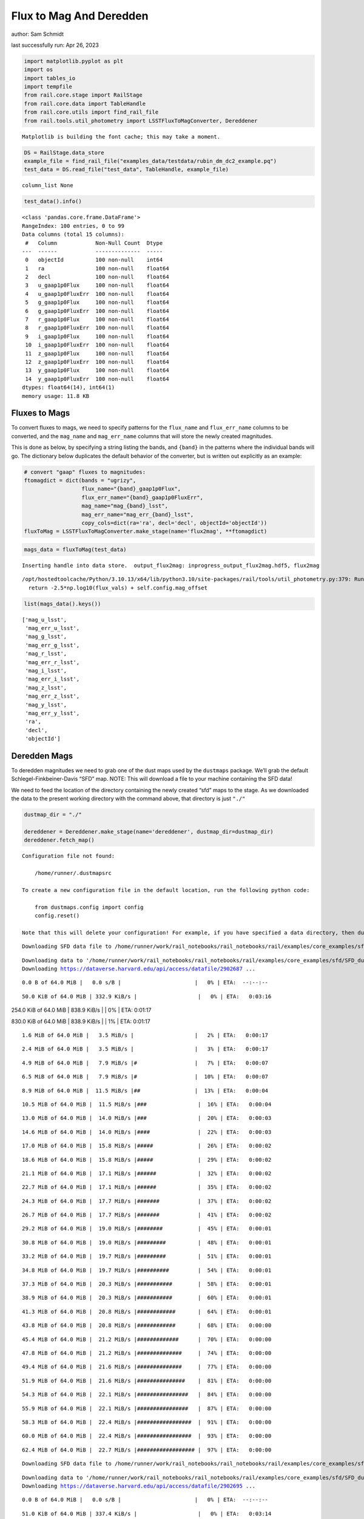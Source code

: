 Flux to Mag And Deredden
========================

author: Sam Schmidt

last successfully run: Apr 26, 2023

.. code:: ipython3

    import matplotlib.pyplot as plt
    import os
    import tables_io
    import tempfile
    from rail.core.stage import RailStage
    from rail.core.data import TableHandle
    from rail.core.utils import find_rail_file
    from rail.tools.util_photometry import LSSTFluxToMagConverter, Dereddener


.. parsed-literal::

    Matplotlib is building the font cache; this may take a moment.


.. code:: ipython3

    DS = RailStage.data_store
    example_file = find_rail_file("examples_data/testdata/rubin_dm_dc2_example.pq")
    test_data = DS.read_file("test_data", TableHandle, example_file)


.. parsed-literal::

    column_list None


.. code:: ipython3

    test_data().info()


.. parsed-literal::

    <class 'pandas.core.frame.DataFrame'>
    RangeIndex: 100 entries, 0 to 99
    Data columns (total 15 columns):
     #   Column            Non-Null Count  Dtype  
    ---  ------            --------------  -----  
     0   objectId          100 non-null    int64  
     1   ra                100 non-null    float64
     2   decl              100 non-null    float64
     3   u_gaap1p0Flux     100 non-null    float64
     4   u_gaap1p0FluxErr  100 non-null    float64
     5   g_gaap1p0Flux     100 non-null    float64
     6   g_gaap1p0FluxErr  100 non-null    float64
     7   r_gaap1p0Flux     100 non-null    float64
     8   r_gaap1p0FluxErr  100 non-null    float64
     9   i_gaap1p0Flux     100 non-null    float64
     10  i_gaap1p0FluxErr  100 non-null    float64
     11  z_gaap1p0Flux     100 non-null    float64
     12  z_gaap1p0FluxErr  100 non-null    float64
     13  y_gaap1p0Flux     100 non-null    float64
     14  y_gaap1p0FluxErr  100 non-null    float64
    dtypes: float64(14), int64(1)
    memory usage: 11.8 KB


Fluxes to Mags
~~~~~~~~~~~~~~

To convert fluxes to mags, we need to specify patterns for the
``flux_name`` and ``flux_err_name`` columns to be converted, and the
``mag_name`` and ``mag_err_name`` columns that will store the newly
created magnitudes.

This is done as below, by specifying a string listing the bands, and
``{band}`` in the patterns where the individual bands will go. The
dictionary below duplicates the default behavior of the converter, but
is written out explicitly as an example:

.. code:: ipython3

    # convert "gaap" fluxes to magnitudes:
    ftomagdict = dict(bands = "ugrizy",
                      flux_name="{band}_gaap1p0Flux",
                      flux_err_name="{band}_gaap1p0FluxErr",
                      mag_name="mag_{band}_lsst",
                      mag_err_name="mag_err_{band}_lsst",
                      copy_cols=dict(ra='ra', decl='decl', objectId='objectId'))
    fluxToMag = LSSTFluxToMagConverter.make_stage(name='flux2mag', **ftomagdict)

.. code:: ipython3

    mags_data = fluxToMag(test_data)


.. parsed-literal::

    Inserting handle into data store.  output_flux2mag: inprogress_output_flux2mag.hdf5, flux2mag


.. parsed-literal::

    /opt/hostedtoolcache/Python/3.10.13/x64/lib/python3.10/site-packages/rail/tools/util_photometry.py:379: RuntimeWarning: invalid value encountered in log10
      return -2.5*np.log10(flux_vals) + self.config.mag_offset


.. code:: ipython3

    list(mags_data().keys())




.. parsed-literal::

    ['mag_u_lsst',
     'mag_err_u_lsst',
     'mag_g_lsst',
     'mag_err_g_lsst',
     'mag_r_lsst',
     'mag_err_r_lsst',
     'mag_i_lsst',
     'mag_err_i_lsst',
     'mag_z_lsst',
     'mag_err_z_lsst',
     'mag_y_lsst',
     'mag_err_y_lsst',
     'ra',
     'decl',
     'objectId']



Deredden Mags
~~~~~~~~~~~~~

To deredden magnitudes we need to grab one of the dust maps used by the
``dustmaps`` package. We’ll grab the default Schlegel-Finkbeiner-Davis
“SFD” map. NOTE: This will download a file to your machine containing
the SFD data!

We need to feed the location of the directory containing the newly
created “sfd” maps to the stage. As we downloaded the data to the
present working directory with the command above, that directory is just
``"./"``

.. code:: ipython3

    dustmap_dir = "./"
    
    dereddener = Dereddener.make_stage(name='dereddener', dustmap_dir=dustmap_dir)
    dereddener.fetch_map()


.. parsed-literal::

    Configuration file not found:
    
        /home/runner/.dustmapsrc
    
    To create a new configuration file in the default location, run the following python code:
    
        from dustmaps.config import config
        config.reset()
    
    Note that this will delete your configuration! For example, if you have specified a data directory, then dustmaps will forget about its location.


.. parsed-literal::

    Downloading SFD data file to /home/runner/work/rail_notebooks/rail_notebooks/rail/examples/core_examples/sfd/SFD_dust_4096_ngp.fits


.. parsed-literal::

    Downloading data to '/home/runner/work/rail_notebooks/rail_notebooks/rail/examples/core_examples/sfd/SFD_dust_4096_ngp.fits' ...
    Downloading https://dataverse.harvard.edu/api/access/datafile/2902687 ...


.. parsed-literal::

      0.0 B of 64.0 MiB |   0.0 s/B |                       |   0% | ETA:  --:--:--

.. parsed-literal::

     50.0 KiB of 64.0 MiB | 332.9 KiB/s |                   |   0% | ETA:   0:03:16

.. parsed-literal::

    254.0 KiB of 64.0 MiB | 838.9 KiB/s |                   |   0% | ETA:   0:01:17

.. parsed-literal::

    830.0 KiB of 64.0 MiB | 838.9 KiB/s |                   |   1% | ETA:   0:01:17

.. parsed-literal::

      1.6 MiB of 64.0 MiB |   3.5 MiB/s |                   |   2% | ETA:   0:00:17

.. parsed-literal::

      2.4 MiB of 64.0 MiB |   3.5 MiB/s |                   |   3% | ETA:   0:00:17

.. parsed-literal::

      4.9 MiB of 64.0 MiB |   7.9 MiB/s |#                  |   7% | ETA:   0:00:07

.. parsed-literal::

      6.5 MiB of 64.0 MiB |   7.9 MiB/s |#                  |  10% | ETA:   0:00:07

.. parsed-literal::

      8.9 MiB of 64.0 MiB |  11.5 MiB/s |##                 |  13% | ETA:   0:00:04

.. parsed-literal::

     10.5 MiB of 64.0 MiB |  11.5 MiB/s |###                |  16% | ETA:   0:00:04

.. parsed-literal::

     13.0 MiB of 64.0 MiB |  14.0 MiB/s |###                |  20% | ETA:   0:00:03

.. parsed-literal::

     14.6 MiB of 64.0 MiB |  14.0 MiB/s |####               |  22% | ETA:   0:00:03

.. parsed-literal::

     17.0 MiB of 64.0 MiB |  15.8 MiB/s |#####              |  26% | ETA:   0:00:02

.. parsed-literal::

     18.6 MiB of 64.0 MiB |  15.8 MiB/s |#####              |  29% | ETA:   0:00:02

.. parsed-literal::

     21.1 MiB of 64.0 MiB |  17.1 MiB/s |######             |  32% | ETA:   0:00:02

.. parsed-literal::

     22.7 MiB of 64.0 MiB |  17.1 MiB/s |######             |  35% | ETA:   0:00:02

.. parsed-literal::

     24.3 MiB of 64.0 MiB |  17.7 MiB/s |#######            |  37% | ETA:   0:00:02

.. parsed-literal::

     26.7 MiB of 64.0 MiB |  17.7 MiB/s |#######            |  41% | ETA:   0:00:02

.. parsed-literal::

     29.2 MiB of 64.0 MiB |  19.0 MiB/s |########           |  45% | ETA:   0:00:01

.. parsed-literal::

     30.8 MiB of 64.0 MiB |  19.0 MiB/s |#########          |  48% | ETA:   0:00:01

.. parsed-literal::

     33.2 MiB of 64.0 MiB |  19.7 MiB/s |#########          |  51% | ETA:   0:00:01

.. parsed-literal::

     34.8 MiB of 64.0 MiB |  19.7 MiB/s |##########         |  54% | ETA:   0:00:01

.. parsed-literal::

     37.3 MiB of 64.0 MiB |  20.3 MiB/s |###########        |  58% | ETA:   0:00:01

.. parsed-literal::

     38.9 MiB of 64.0 MiB |  20.3 MiB/s |###########        |  60% | ETA:   0:00:01

.. parsed-literal::

     41.3 MiB of 64.0 MiB |  20.8 MiB/s |############       |  64% | ETA:   0:00:01

.. parsed-literal::

     43.8 MiB of 64.0 MiB |  20.8 MiB/s |############       |  68% | ETA:   0:00:00

.. parsed-literal::

     45.4 MiB of 64.0 MiB |  21.2 MiB/s |#############      |  70% | ETA:   0:00:00

.. parsed-literal::

     47.8 MiB of 64.0 MiB |  21.2 MiB/s |##############     |  74% | ETA:   0:00:00

.. parsed-literal::

     49.4 MiB of 64.0 MiB |  21.6 MiB/s |##############     |  77% | ETA:   0:00:00

.. parsed-literal::

     51.9 MiB of 64.0 MiB |  21.6 MiB/s |###############    |  81% | ETA:   0:00:00

.. parsed-literal::

     54.3 MiB of 64.0 MiB |  22.1 MiB/s |################   |  84% | ETA:   0:00:00

.. parsed-literal::

     55.9 MiB of 64.0 MiB |  22.1 MiB/s |################   |  87% | ETA:   0:00:00

.. parsed-literal::

     58.3 MiB of 64.0 MiB |  22.4 MiB/s |#################  |  91% | ETA:   0:00:00

.. parsed-literal::

     60.0 MiB of 64.0 MiB |  22.4 MiB/s |#################  |  93% | ETA:   0:00:00

.. parsed-literal::

     62.4 MiB of 64.0 MiB |  22.7 MiB/s |################## |  97% | ETA:   0:00:00

.. parsed-literal::

    Downloading SFD data file to /home/runner/work/rail_notebooks/rail_notebooks/rail/examples/core_examples/sfd/SFD_dust_4096_sgp.fits


.. parsed-literal::

    Downloading data to '/home/runner/work/rail_notebooks/rail_notebooks/rail/examples/core_examples/sfd/SFD_dust_4096_sgp.fits' ...
    Downloading https://dataverse.harvard.edu/api/access/datafile/2902695 ...


.. parsed-literal::

      0.0 B of 64.0 MiB |   0.0 s/B |                       |   0% | ETA:  --:--:--

.. parsed-literal::

     51.0 KiB of 64.0 MiB | 337.4 KiB/s |                   |   0% | ETA:   0:03:14

.. parsed-literal::

    304.0 KiB of 64.0 MiB | 1001.0 KiB/s |                  |   0% | ETA:   0:01:05

.. parsed-literal::

    830.0 KiB of 64.0 MiB | 1001.0 KiB/s |                  |   1% | ETA:   0:01:04

.. parsed-literal::

      1.6 MiB of 64.0 MiB |   3.5 MiB/s |                   |   2% | ETA:   0:00:17

.. parsed-literal::

      3.2 MiB of 64.0 MiB |   3.5 MiB/s |                   |   5% | ETA:   0:00:17

.. parsed-literal::

      4.9 MiB of 64.0 MiB |   8.0 MiB/s |#                  |   7% | ETA:   0:00:07

.. parsed-literal::

      7.3 MiB of 64.0 MiB |   8.0 MiB/s |##                 |  11% | ETA:   0:00:07

.. parsed-literal::

      9.7 MiB of 64.0 MiB |  12.6 MiB/s |##                 |  15% | ETA:   0:00:04

.. parsed-literal::

     12.2 MiB of 64.0 MiB |  12.6 MiB/s |###                |  18% | ETA:   0:00:04

.. parsed-literal::

     14.6 MiB of 64.0 MiB |  15.8 MiB/s |####               |  22% | ETA:   0:00:03

.. parsed-literal::

     17.0 MiB of 64.0 MiB |  15.8 MiB/s |#####              |  26% | ETA:   0:00:02

.. parsed-literal::

     19.4 MiB of 64.0 MiB |  18.2 MiB/s |#####              |  30% | ETA:   0:00:02

.. parsed-literal::

     21.9 MiB of 64.0 MiB |  18.2 MiB/s |######             |  34% | ETA:   0:00:02

.. parsed-literal::

     23.5 MiB of 64.0 MiB |  19.7 MiB/s |######             |  36% | ETA:   0:00:02

.. parsed-literal::

     25.9 MiB of 64.0 MiB |  19.7 MiB/s |#######            |  40% | ETA:   0:00:01

.. parsed-literal::

     28.4 MiB of 64.0 MiB |  21.6 MiB/s |########           |  44% | ETA:   0:00:01

.. parsed-literal::

     30.0 MiB of 64.0 MiB |  21.6 MiB/s |########           |  46% | ETA:   0:00:01

.. parsed-literal::

     32.4 MiB of 64.0 MiB |  22.5 MiB/s |#########          |  50% | ETA:   0:00:01

.. parsed-literal::

     34.8 MiB of 64.0 MiB |  22.5 MiB/s |##########         |  54% | ETA:   0:00:01

.. parsed-literal::

     36.5 MiB of 64.0 MiB |  23.3 MiB/s |##########         |  56% | ETA:   0:00:01

.. parsed-literal::

     38.9 MiB of 64.0 MiB |  23.3 MiB/s |###########        |  60% | ETA:   0:00:01

.. parsed-literal::

     40.5 MiB of 64.0 MiB |  24.2 MiB/s |############       |  63% | ETA:   0:00:00

.. parsed-literal::

     42.9 MiB of 64.0 MiB |  24.2 MiB/s |############       |  67% | ETA:   0:00:00

.. parsed-literal::

     45.4 MiB of 64.0 MiB |  25.2 MiB/s |#############      |  70% | ETA:   0:00:00

.. parsed-literal::

     47.8 MiB of 64.0 MiB |  25.2 MiB/s |##############     |  74% | ETA:   0:00:00

.. parsed-literal::

     50.2 MiB of 64.0 MiB |  25.9 MiB/s |##############     |  78% | ETA:   0:00:00

.. parsed-literal::

     52.7 MiB of 64.0 MiB |  25.9 MiB/s |###############    |  82% | ETA:   0:00:00

.. parsed-literal::

     54.3 MiB of 64.0 MiB |  26.4 MiB/s |################   |  84% | ETA:   0:00:00

.. parsed-literal::

     56.7 MiB of 64.0 MiB |  26.4 MiB/s |################   |  88% | ETA:   0:00:00

.. parsed-literal::

     59.1 MiB of 64.0 MiB |  27.1 MiB/s |#################  |  92% | ETA:   0:00:00

.. parsed-literal::

     61.6 MiB of 64.0 MiB |  27.1 MiB/s |################## |  96% | ETA:   0:00:00

.. parsed-literal::

     64.0 MiB of 64.0 MiB |  27.6 MiB/s |###################| 100% | ETA:  00:00:00

.. code:: ipython3

    deredden_data = dereddener(mags_data)


.. parsed-literal::

    Inserting handle into data store.  output_dereddener: inprogress_output_dereddener.hdf5, dereddener


.. code:: ipython3

    deredden_data().keys()




.. parsed-literal::

    dict_keys(['mag_u_lsst', 'mag_g_lsst', 'mag_r_lsst', 'mag_i_lsst', 'mag_z_lsst', 'mag_y_lsst'])



We see that the deredden stage returns us a dictionary with the
dereddened magnitudes. Let’s plot the difference of the un-dereddened
magnitudes and the dereddened ones for u-band to see if they are,
indeed, slightly brighter:

.. code:: ipython3

    delta_u_mag = mags_data()['mag_u_lsst'] - deredden_data()['mag_u_lsst']
    plt.figure(figsize=(8,6))
    plt.scatter(mags_data()['mag_u_lsst'], delta_u_mag, s=15)
    plt.xlabel("orignal u-band mag", fontsize=12)
    plt.ylabel("u - deredden_u");



.. image:: ../../../docs/rendered/core_examples/FluxtoMag_and_Deredden_example_files/../../../docs/rendered/core_examples/FluxtoMag_and_Deredden_example_14_0.png


Clean up
~~~~~~~~

For cleanup, uncomment the line below to delete that SFD map directory
downloaded in this example:

.. code:: ipython3

    #! rm -rf sfd/
